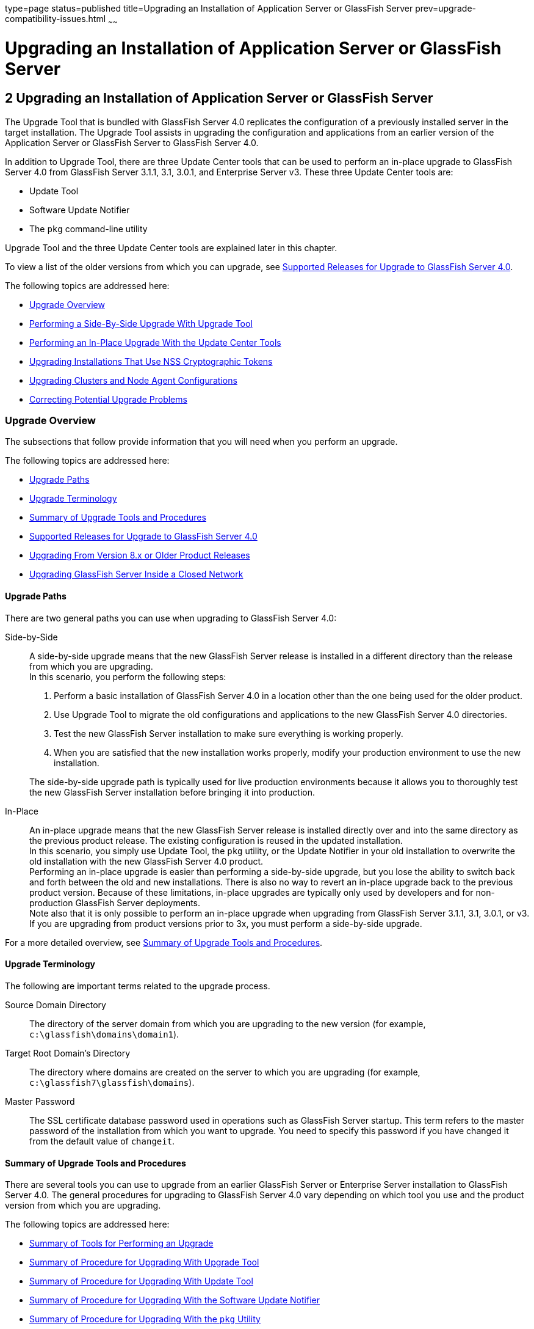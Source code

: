 type=page
status=published
title=Upgrading an Installation of Application Server or GlassFish Server
prev=upgrade-compatibility-issues.html
~~~~~~

Upgrading an Installation of Application Server or GlassFish Server
===================================================================

[[GSUPG00003]][[abmbq]]


[[upgrading-an-installation-of-application-server-or-glassfish-server]]
2 Upgrading an Installation of Application Server or GlassFish Server
---------------------------------------------------------------------

The Upgrade Tool that is bundled with GlassFish Server 4.0 replicates
the configuration of a previously installed server in the target
installation. The Upgrade Tool assists in upgrading the configuration
and applications from an earlier version of the Application Server or
GlassFish Server to GlassFish Server 4.0.

In addition to Upgrade Tool, there are three Update Center tools that
can be used to perform an in-place upgrade to GlassFish Server 4.0 from
GlassFish Server 3.1.1, 3.1, 3.0.1, and Enterprise Server v3. These
three Update Center tools are:

* Update Tool
* Software Update Notifier
* The `pkg` command-line utility

Upgrade Tool and the three Update Center tools are explained later in
this chapter.

To view a list of the older versions from which you can upgrade, see
link:#gjxkx[Supported Releases for Upgrade to GlassFish Server 4.0].

The following topics are addressed here:

* link:#gaejc[Upgrade Overview]
* link:#abmbr[Performing a Side-By-Side Upgrade With Upgrade Tool]
* link:#gkthu[Performing an In-Place Upgrade With the Update Center
Tools]
* link:#gktnh[Upgrading Installations That Use NSS Cryptographic Tokens]
* link:#gfybw[Upgrading Clusters and Node Agent Configurations]
* link:#gkrfh[Correcting Potential Upgrade Problems]

[[gaejc]][[GSUPG00039]][[upgrade-overview]]

Upgrade Overview
~~~~~~~~~~~~~~~~

The subsections that follow provide information that you will need when
you perform an upgrade.

The following topics are addressed here:

* link:#gkxum[Upgrade Paths]
* link:#gdkiw[Upgrade Terminology]
* link:#gktcb[Summary of Upgrade Tools and Procedures]
* link:#gjxkx[Supported Releases for Upgrade to GlassFish Server 4.0]
* link:#gkufi[Upgrading From Version 8.x or Older Product Releases]
* link:#gkxrp[Upgrading GlassFish Server Inside a Closed Network]

[[gkxum]][[GSUPG00059]][[upgrade-paths]]

Upgrade Paths
^^^^^^^^^^^^^

There are two general paths you can use when upgrading to GlassFish
Server 4.0:

Side-by-Side::
  A side-by-side upgrade means that the new GlassFish Server release is
  installed in a different directory than the release from which you are
  upgrading. +
  In this scenario, you perform the following steps:

  1.  Perform a basic installation of GlassFish Server 4.0 in a location
  other than the one being used for the older product.
  2.  Use Upgrade Tool to migrate the old configurations and
  applications to the new GlassFish Server 4.0 directories.
  3.  Test the new GlassFish Server installation to make sure everything
  is working properly.
  4.  When you are satisfied that the new installation works properly,
  modify your production environment to use the new installation.

+
The side-by-side upgrade path is typically used for live production
  environments because it allows you to thoroughly test the new
  GlassFish Server installation before bringing it into production.

In-Place::
  An in-place upgrade means that the new GlassFish Server release is
  installed directly over and into the same directory as the previous
  product release. The existing configuration is reused in the updated
  installation. +
In this scenario, you simply use Update Tool, the `pkg` utility, or
  the Update Notifier in your old installation to overwrite the old
  installation with the new GlassFish Server 4.0 product. +
  Performing an in-place upgrade is easier than performing a
  side-by-side upgrade, but you lose the ability to switch back and
  forth between the old and new installations. There is also no way to
  revert an in-place upgrade back to the previous product version.
  Because of these limitations, in-place upgrades are typically only
  used by developers and for non-production GlassFish Server
  deployments. +
  Note also that it is only possible to perform an in-place upgrade when
  upgrading from GlassFish Server 3.1.1, 3.1, 3.0.1, or v3. If you are
  upgrading from product versions prior to 3x, you must perform a
  side-by-side upgrade.

For a more detailed overview, see link:#gktcb[Summary of Upgrade Tools
and Procedures].

[[gdkiw]][[GSUPG00060]][[upgrade-terminology]]

Upgrade Terminology
^^^^^^^^^^^^^^^^^^^

The following are important terms related to the upgrade process.

Source Domain Directory::
  The directory of the server domain from which you are upgrading to the
  new version (for example, `c:\glassfish\domains\domain1`).
Target Root Domain's Directory::
  The directory where domains are created on the server to which you are
  upgrading (for example, `c:\glassfish7\glassfish\domains`).
Master Password::
  The SSL certificate database password used in operations such as
  GlassFish Server startup. This term refers to the master password of
  the installation from which you want to upgrade. You need to specify
  this password if you have changed it from the default value of
  `changeit`.

[[gktcb]][[GSUPG00061]][[summary-of-upgrade-tools-and-procedures]]

Summary of Upgrade Tools and Procedures
^^^^^^^^^^^^^^^^^^^^^^^^^^^^^^^^^^^^^^^

There are several tools you can use to upgrade from an earlier GlassFish
Server or Enterprise Server installation to GlassFish Server 4.0. The
general procedures for upgrading to GlassFish Server 4.0 vary depending
on which tool you use and the product version from which you are upgrading.

The following topics are addressed here:

* link:#gktdx[Summary of Tools for Performing an Upgrade]
* link:#gktdz[Summary of Procedure for Upgrading With Upgrade Tool]
* link:#gktcl[Summary of Procedure for Upgrading With Update Tool]
* link:#gkuef[Summary of Procedure for Upgrading With the Software Update Notifier]
* link:#gktnb[Summary of Procedure for Upgrading With the `pkg` Utility]

[[gktdx]][[GSUPG00045]][[summary-of-tools-for-performing-an-upgrade]]

Summary of Tools for Performing an Upgrade
++++++++++++++++++++++++++++++++++++++++++

There are several tools you can use to perform an upgrade to GlassFish
Server 4.0 are described below.

* link:#gktcz[Upgrade Tool]
* link:#gktha[Update Tool and the `pkg` Utility]
* link:#gkuff[Software Update Notifier]

[[gktcz]][[GSUPG00004]][[upgrade-tool]]

Upgrade Tool

The GlassFish Server Upgrade Tool is tended solely for performing
side-by-side upgrades from any compatible older product version to
GlassFish Server 4.0.

Upgrade Tool provides a number of features that aid in the migration of
older configurations and applications to a new GlassFish Server 4.0
installation. These features are described in more detail in
link:#gdkix[Upgrade Tool Functionality].

In GlassFish Server 4.0 Upgrade Tool is installed in the
as-install``/bin`` directory.

[NOTE]
====
Upgrade Tool is the only tool you can use when upgrading to GlassFish
Server 4.0 from product versions prior to GlassFish Server 3.0.1 or
Enterprise Server v3.
====

See link:#gktdz[Summary of Procedure for Upgrading With Upgrade Tool]
for an overview of the general procedure for performing an upgrade with
Upgrade Tool.

[[gktha]][[GSUPG00005]][[update-tool-and-the-pkg-utility]]

Update Tool and the `pkg` Utility

The GlassFish Server Update Tool is a graphical utility that is
typically used for the day-to-day maintenance of GlassFish Server
components and additional features. For example, Update Tool can be used
to update GlassFish Server components or install additional features
such as OSGi Admin Console.

The command-line counterpart to Update Tool is the `pkg` utility. While
the `pkg` utility does not provide exactly the same set of features as
Update Tool, for the purposes of upgrading to GlassFish Server 4.0, the
`pkg` utility and Update Tool feature sets are almost identical.

In addition to day-to-day maintenance tasks, Update Tool and the `pkg`
utility can be used to perform an in-place upgrade of an entire
GlassFish Server 3.0.1 or Enterprise Server v3 installation to the
GlassFish Server 4.0 or later release.

In GlassFish Server 4.0 Update Tool is installed in the
as-install-parent``/bin`` directory.

[NOTE]
====
It is not possible to use Update Tool to upgrade from GlassFish Server
or Enterprise Server versions prior to 3x. For these older versions, you
must use the Upgrade Tool, described in link:#gktcz[Upgrade Tool].
====

See link:#gktcl[Summary of Procedure for Upgrading With Update Tool] for
an overview of the general procedure for performing an upgrade with
Update Tool. For more information about Update Tool in general, see
"link:../administration-guide/toc.html#GSADG00701[Update Tool]"
in GlassFish Server Open Source Edition Administration Guide.

[[gkuff]][[GSUPG00006]][[software-update-notifier]]

Software Update Notifier

The GlassFish Server Software Update Notifier is similar to Update Tool
and the `pkg` utility in that it enables you to perform an in-place
upgrade from GlassFish Server 3.1.1, 3.1, 3.0.1, or Enterprise Server
v3. As with Update Tool and the `pkg` utility, you cannot use the
Software Update tool to upgrade from product releases prior 3.0.1 and
v3.

The Software Update Notifier is distributed as a configuration option
during GlassFish Server 4.0, 3.0.1, and Enterprise Server v3
installation. If installed and enabled, the Software Update Notifier
monitors your installation and pops up a notification balloon when
updates or upgrades are available for your product.

See link:#gkuef[Summary of Procedure for Upgrading With the Software
Update Notifier] for an overview of the general procedure for performing
an upgrade with the Software Update Notifier. For more information about
the Update Notifier, refer to the Update Tool online help.

[[gktdz]][[GSUPG00046]][[summary-of-procedure-for-upgrading-with-upgrade-tool]]

Summary of Procedure for Upgrading With Upgrade Tool
++++++++++++++++++++++++++++++++++++++++++++++++++++

The general procedure for using Upgrade Tool to perform an upgrade to
GlassFish Server 4.0 from any compatible older version of GlassFish
Server or Enterprise Server comprises the following steps:

1. Download GlassFish Server 4.0 and perform a Standard Installation,
as described in "link:../installation-guide/toc.html#GSING00007[
To Install GlassFish Server Using the Self-Extracting File]"
in GlassFish Server Open Source Edition Installation Guide.
2. Copy any custom or third-party libraries from the older installation
to their corresponding locations in the new GlassFish Server 4.0
installation directories. Note that you should only copy custom or
third-party libraries here. Do not copy an libraries from the actual
domain that will be upgraded.
3. Run the `asupgrade` command from the new GlassFish Server 4.0
as-install``/bin`` directory.
4. Start the new GlassFish Server 4.0 DAS with the
`asadmin start-domain` subcommand.

This procedure is described in more detail in link:#abmbr[Performing a
Side-By-Side Upgrade With Upgrade Tool].

[[gktcl]][[GSUPG00047]][[summary-of-procedure-for-upgrading-with-update-tool]]

Summary of Procedure for Upgrading With Update Tool
+++++++++++++++++++++++++++++++++++++++++++++++++++

The general procedure for using Update Tool to perform an upgrade to
GlassFish Server 4.0 from GlassFish Server 3.0.1 or Enterprise Server v3
comprises the following steps:

1. Manually stop all server instances and the domain.
2. Launch Update Tool by using the as-install-parent`/bin/updatetool`
command in the older product directory.
3. In Update Tool, select and install the latest GlassFish Server
product release. This updates your server to the 4.0 release.
4. Upgrade the domain by running the `asadmin start-domain --upgrade`
subcommand. This performs the upgrade and then shuts down the DAS.
5. Restart the DAS normally with the with the `asadmin start-domain`
subcommand.

This procedure is described in more detail in link:#gktjf[To Upgrade
Using the Update Tool GUI].

[[gkuef]][[GSUPG00048]][[summary-of-procedure-for-upgrading-with-the-software-update-notifier]]

Summary of Procedure for Upgrading With the Software Update Notifier
++++++++++++++++++++++++++++++++++++++++++++++++++++++++++++++++++++

The general procedure for using the Software Update Notifier to perform
an upgrade to GlassFish Server 4.0 from GlassFish Server3.0.1 or
Enterprise Server v3 comprises the following steps:

1. Wait for the Software Update Notifier to pop up a notification
balloon informing you that updates are available.
2. Click the balloon prompt to launch the Software Update GUI.
3. Manually stop all server instances and the domain.
4. Use the Software Update GUI to perform the upgrade. This updates
your server to the 4.0 release.
5. Upgrade the domain by running the `asadmin start-domain --upgrade`
subcommand. This performs the upgrade and then shuts down the DAS.
6. Restart the upgraded DAS normally with the with the
`asadmin start-domain` subcommand.

This procedure is described in more detail in link:#gkuhu[To Upgrade
Using the Software Update Notifier].

[[gktnb]][[GSUPG00049]][[summary-of-procedure-for-upgrading-with-the-pkg-utility]]

Summary of Procedure for Upgrading With the `pkg` Utility
+++++++++++++++++++++++++++++++++++++++++++++++++++++++++

The general procedure for using the `pkg` utility to perform an upgrade
to GlassFish Server 4.0 from GlassFish Server3.0.1 or Enterprise Server
v3 comprises the following steps:

1. Manually stop all server instances and the domain.
2. Run the as-install-parent`/bin/pkg` command with the desired options
in the older product directory. This updates your server to the 4.0
release.
3. Upgrade the domain by running the `asadmin start-domain --upgrade`
subcommand. This performs the upgrade and then shuts down the DAS.
4. Restart the upgraded DAS normally with the with the
`asadmin start-domain` subcommand.

This procedure is described in more detail in link:#gktks[To Upgrade
From the Command Line Using the `pkg` Utility].

[[gjxkx]][[GSUPG00062]][[supported-releases-for-upgrade-to-glassfish-server-4.0]]

Supported Releases for Upgrade to GlassFish Server 4.0
^^^^^^^^^^^^^^^^^^^^^^^^^^^^^^^^^^^^^^^^^^^^^^^^^^^^^^

Upgrades to GlassFish Server 4.0 are supported from the following
earlier GlassFish Server product releases:

* Sun GlassFish Enterprise Server v2.1.1
* Sun GlassFish Enterprise Server v3
* GlassFish Server Open Source Edition 3.0.1
* GlassFish Server Open Source Edition 3.1
* GlassFish Server Open Source Edition 3.1.1

[[gkufi]][[GSUPG00063]][[upgrading-from-version-8.x-or-older-product-releases]]

Upgrading From Version 8.x or Older Product Releases
^^^^^^^^^^^^^^^^^^^^^^^^^^^^^^^^^^^^^^^^^^^^^^^^^^^^

It is not possible to upgrade to GlassFish Server 4.0 directly from Sun
GlassFish Enterprise Server 8.x or older product releases.

To upgrade from a product release that is older than any of those listed
in link:#gjxkx[Supported Releases for Upgrade to GlassFish Server 4.0],
you must first upgrade your older product release to one of the releases
that are supported for upgrade to GlassFish Server 4.0.

For example, to upgrade from any Enterprise Server 8.x release, you
first need to upgrade that older release to Enterprise Server 2.1.1.
That is, your upgrade path would be as follows:

Enterprise Server 8.x⇒Enterprise Server 2.1.1⇒GlassFish Server 4.0

Sun GlassFish Enterprise Server 2.1.1 is available for download from the
http://glassfish.java.net/public/downloadsindex.html[GlassFish Community
Downloads] (`http://glassfish.java.net/public/downloadsindex.html`)
page. Instructions for upgrading to Enterprise Server 2.1.1 are provided
in http://download.oracle.com/docs/cd/E19879-01/821-0180/index.html[Sun
GlassFish Enterprise Server 2.1.1 Upgrade Guide]
(`http://docs.oracle.com/cd/E19879-01/821-0180/index.html`).

After upgrading your older Enterprise Server installation to Enterprise
Server 2.1.1, you can proceed normally with the instructions in this
guide to complete the upgrade to GlassFish Server 4.0.

[[gkxrp]][[GSUPG00065]][[upgrading-glassfish-server-inside-a-closed-network]]

Upgrading GlassFish Server Inside a Closed Network
^^^^^^^^^^^^^^^^^^^^^^^^^^^^^^^^^^^^^^^^^^^^^^^^^^

For instructions on upgrading a GlassFish Server installation in an
environment where Internet access is not available, see
"link:../administration-guide/toc.html#GSADG00575[
Extending and Updating GlassFish Server Inside a Closed Network]"
in GlassFish Server Open Source Edition Administration Guide.

[[abmbr]][[GSUPG00040]][[performing-a-side-by-side-upgrade-with-upgrade-tool]]

Performing a Side-By-Side Upgrade With Upgrade Tool
~~~~~~~~~~~~~~~~~~~~~~~~~~~~~~~~~~~~~~~~~~~~~~~~~~~

This section explains how to use Upgrade Tool to perform a side-by-side
upgrade to GlassFish Server 4.0 from any compatible older product release.

The following topics are addressed here:

* link:#gktgx[Upgrade Tool Summary]
* link:#gdkix[Upgrade Tool Functionality]
* link:#gktjn[To Upgrade From the Command Line Using Upgrade Tool]
* link:#gaejn[To Upgrade Using the Upgrade Tool Wizard]

[[gktgx]][[GSUPG00066]][[upgrade-tool-summary]]

Upgrade Tool Summary
^^^^^^^^^^^^^^^^^^^^

The Upgrade Tool upgrades your domain configurations and deployed
applications. When you use the Upgrade Tool, the source server and the
target server are normally installed on the same machine, but under
different install locations. Both server file systems must be accessible
from the system on which you perform the upgrade.

To perform the upgrade, the user who runs the upgrade needs to have read
permissions for the source and target directories and write permission
for the target directory.

You can perform an upgrade using Upgrade Tool in the following ways:

* link:#gktjn[To Upgrade From the Command Line Using Upgrade Tool]
* link:#gaejn[To Upgrade Using the Upgrade Tool Wizard]

[[gdkix]][[GSUPG00067]][[upgrade-tool-functionality]]

Upgrade Tool Functionality
^^^^^^^^^^^^^^^^^^^^^^^^^^

The Upgrade Tool migrates the configurations and deployed applications
from an earlier version of Sun Java System Application Server or Sun
GlassFishEnterprise Server to the current version. Database migrations
or conversions are not part of this upgrade process.

Briefly, the Upgrade Tool performs the following steps:

* Copies the older source domain directory to the new target `domains` directory.
* Calls the `asadmin start-domain --upgrade` command to migrate the
source configurations to the new target GlassFish Server installation.
* Sends all `asadmin` command output to the screen and to the
`upgrade.log` file, and sends all server output to the `server.log` file.

Additional Upgrade Tool functions are explained in the following sections:

* link:#gebrv[Migration of Deployed Applications]
* link:#gebqm[Upgrade of Clusters]
* link:#gebvn[Upgrade Verification]

[[gebrv]][[GSUPG00050]][[migration-of-deployed-applications]]

Migration of Deployed Applications
++++++++++++++++++++++++++++++++++

Application archives (EAR files) and component archives (JAR, WAR, and
RAR files) that are deployed in the source server do not require any
modification to run on GlassFish Server Open Source Edition 4.0.
Components that may have incompatibilities are deployed on GlassFish
Server 4.0 with the `compatibility` property set to `v2` and will run
without change on GlassFish Server 4.0. You may, however, want to
consider modifying the applications to conform to Java EE 6 requirements.

The Java EE 6 platform specification imposes stricter requirements than
Java EE 5 did on which JAR files can be visible to various modules
within an EAR file. In particular, application clients must not have
access to EJB JAR files or other JAR files in the EAR file unless they
use a `Class-Path` header in the manifest file, or unless references use
the standard Java SE mechanisms (extensions, for example), or use the
Java EE `library-directory` mechanism. Setting the `library-directory`
property to `v2` removes these Java EE 6 restrictions.

Applications and components that are deployed in the source server are
deployed on the target server during the upgrade. Applications that do
not deploy successfully on the target server must be deployed manually
on the target server by the user.

If a domain contains information about a deployed application and the
installed application components do not agree with the configuration
information, the configuration is migrated unchanged, without any
attempt to reconfigure the incorrect configurations.

[[gebqm]][[GSUPG00051]][[upgrade-of-clusters]]

Upgrade of Clusters
+++++++++++++++++++

When upgrading from a clustered configuration, the older cluster
information is retained in a new `domain.xml` file in the GlassFish
Server 4.0 installation directories. However, it is still necessary to
manually re-create the server instances that are contained in the
clusters. This procedure is explained in link:#gfybw[Upgrading Clusters
and Node Agent Configurations].

[[gebvn]][[GSUPG00052]][[upgrade-verification]]

Upgrade Verification
++++++++++++++++++++

An upgrade log records the upgrade activity. The upgrade log file is
named `upgrade.log` and is created in the working directory from which
the Upgrade Tool is run. Additional information is recorded in the
server log of the upgraded domain.

You can also use the `asadmin version` subcommand after starting the
upgraded domain to verify the new GlassFish Server product version; for example:

[source]
----
asadmin> version
Version = Oracle GlassFish Server 3.1 (build 42)
Command version executed successfully.
----

[[gktjn]][[GSUPG00010]][[to-upgrade-from-the-command-line-using-upgrade-tool]]

To Upgrade From the Command Line Using Upgrade Tool
^^^^^^^^^^^^^^^^^^^^^^^^^^^^^^^^^^^^^^^^^^^^^^^^^^^

This procedure explains how to use the Upgrade Tool command line to
upgrade to GlassFish Server 4.0 from any supported older product
release. See link:#gjxkx[Supported Releases for Upgrade to GlassFish
Server 4.0] for a list of supported releases.

[[sthref29]]

Before You Begin

Ensure that the domains on the source server from which you are
upgrading are stopped before proceeding.

1. Download and install GlassFish Server 4.0 using the Typical
Installation path. +
See "link:../installation-guide/toc.html#GSING00025[
Installing GlassFish Server From a Self-Extracting Bundle]"
in GlassFish Server Open Source Edition Installation Guide for instructions.

2. Copy any custom or third-party libraries that may be located in the
source as-install`/lib` directory to the target as-install`/lib`
directory. +
Custom and third-party libraries should normally be located in the
domain-dir``/lib`` directory. This step is only necessary for custom or
third-party libraries that may be located in the nonstandard
as-install``/lib`` directory.

3. Start Upgrade Tool from a command shell for your operating environment.
+
[NOTE]
====
Use the Upgrade Tool that is located in the target GlassFish Server 4.0
installation, not the older source installation.
====
+
* On UNIX systems
+
[source]
----
as-install/bin/asupgrade -c
----
* On Windows systems
+
[source]
----
as-install\bin\asupgrade.bat -c
----
The `-c` option starts Upgrade Tool in console mode. If `-c` is omitted,
Upgrade Tool starts in GUI mode, which is described in link:#gaejn[To
Upgrade Using the Upgrade Tool Wizard].
+
If you start Upgrade Tool with only the `-c` option, the tool enters
interactive CLI mode in which you are asked to supply the needed
options. If you prefer to enter all options directly from the command
line, you can use the following syntax:
+
[source]
----
asupgrade
[-c|--console]
[-V|--version]
[-h|--help]
[-s|--source source-domain-directory]
[-t|--target target-domain-directory]
[-f|--passwordfile password-file]
----

+
Explanations of these options are provided at the end of this procedure.

4. Follow the prompts to perform the upgrade. +
If a name used for an older domain that you are upgrading already exists
in the new target domains directory, Upgrade Tool will ask if you want
to rename the new directory so the old directory can be copied to the
new installation.
* If you type `y` in response, the directory is renamed
domain-name`.original`. If that name already exists, the directory will
be renamed domain-name`.orginal.0`. For example, if the old domain
directory is named `domain1`, it will be renamed `domain1.original`, or
if that name already exists, `domain1.original.0`.
* If you type `n`, you are prompted to specify a different directory
name or quit.
+
The domain is upgraded and the results are output to the console.

5. Review the console output to verify that the upgrade proceeded correctly. +
This output is also written to the `output.log` file for later review. +
If there are any `SEVERE` or `WARNING` messages in the `server.log`
file, the upgrade output will say
`"Possible error encountered during upgrade. See server log after upgrade process completes."`

6. Start the upgraded GlassFish Server 4.0 domain.
+
[source]
----
asadmin start-domain domain-name
----
Log in to the Administration Console with the user name and password you
used in the older server.
+
[NOTE]
====
GlassFish Server 4.0 does not support NSS authentication. If you are
upgrading from a Enterprise Profile configuration that uses NSS
authentication, follow the procedure in link:#gktnh[Upgrading
Installations That Use NSS Cryptographic Tokens].
====

7. If you are upgrading a clustered configuration or a configuration in
which node agents were used, proceed with the instructions in
link:#gfybw[Upgrading Clusters and Node Agent Configurations].

[[GSUPG00007]][[gktiu]]
Example 2-1 Using the `asupgrade` Command Line

The following example shows how to use the `asupgrade` command-line
utility in non-interactive mode to upgrade an existing Sun GlassFish
Enterprise Server v2.1 installation to GlassFish Server 4.0. The
following command should be entered on a single line.

[source]
----
asupgrade -c -s /home/glassfish/domains/domain1 -f /root/mypassword
-t /home/glassfish7/glassfish/domains
----

[[sthref30]]

asupgrade Command-Line Options

Listed below are the `asupgrade` command-line options, including the
short form, the long form, and a description of each option.

[width="100%",cols="<26%,<26%,<48%",options="header",]
|===
|Short Form |Long Form |Description

|`-c`
|`--console`
|Launches the upgrade command line utility.

|`-V`
|`--version`
|The version of the GlassFish Server.

|`-h`
|`--help`
|Displays the arguments for launching the upgrade utility.

|`-s` source-domain-directory
|`--source` source-domain-directory
|The domain-dir directory in the source (older) server installation.

|`-t` target-domains-directory
|`--target` target-domains-directory
|The desired domain-root-dir directory in the GlassFish Server 4.0 target
installation; default is as-install``/domains``

|`-f` password-file
|`--passwordfile` password-file
|The file containing the administration password and the master password.
|===

[[sthref31]]

Next Steps

* Browse to the URL `http://localhost:8080` to view the
domain-dir``/docroot/index.html`` file. This file is brought over during
the upgrade. You may want to copy the default GlassFish Server 4.0 file
from the `domain1.original/docroot` directory and customize it for your
GlassFish Server 4.0 installation.
* To register your installation of GlassFish Server from the
Administration Console, select the Registration item from the Common
Tasks page. For step-by-step instructions on the registration process,
click the Help button on the Administration Console.

[[gaejn]][[GSUPG00011]][[to-upgrade-using-the-upgrade-tool-wizard]]

To Upgrade Using the Upgrade Tool Wizard
^^^^^^^^^^^^^^^^^^^^^^^^^^^^^^^^^^^^^^^^

This procedure explains how to use the graphical Upgrade Tool Wizard to
upgrade to GlassFish Server 4.0 from any supported older product
release. See link:#gjxkx[Supported Releases for Upgrade to GlassFish
Server 4.0] for a list of supported releases.

[[sthref32]]

Before You Begin

Ensure that the source domains from which you are upgrading are stopped
before proceeding.

1. Download and install GlassFish Server 4.0 using the Typical Installation path. +
See "link:../installation-guide/toc.html#GSING00025[
Installing GlassFish Server From a Self-Extracting Bundle]"
in GlassFish Server Open Source Edition Installation Guide for instructions.

2. Copy any custom or third-party libraries that may be located in the
source as-install``/lib`` directory to the target as-install``/lib`` directory. +
Custom and third-party libraries should normally be located in the
domain-dir``/lib`` directory. This step is only necessary for custom or
third-party libraries that may be located in the nonstandard
as-install``/lib`` directory.

3. Start the Upgrade Tool wizard from a command shell for your
operating environment.
+
[NOTE]
====
Use the Upgrade Tool that is located in the target GlassFish Server 4.0
installation, not the older source installation.
====
+
* On UNIX systems
+
[source]
----
as-install/bin/asupgrade
----
* On Windows systems
+
[source]
----
as-install\bin\asupgrade.bat
----

+
[TIP]
====
You may find it faster to run the `asupgrade` command with the `s`
source-domain-directory option, which will prefill the Source Domain
Directory field in the next step.
====

4. In the Source Domain Directory field, type the domain directory of
the existing installation from which to import the configuration, or
click Browse. +
For example, you might type `c:\glassfish\domains\domain1`.

5. In the Target Domains Root Directory field, type the location of the
GlassFish Server 4.0 installation to which to transfer the
configuration, or click Browse. +
The default is the full path name of the `domains` directory of your
GlassFish Server 4.0 installation (for example,
`c:\glassfish7\glassfish\domains`).

6. Provide the master password of the source application server. +
The domain will be upgraded using these credentials. If you do not
specify a password here, the default master password is used.
+
[NOTE]
====
GlassFish Server 4.0 does not support NSS authentication. If you are
upgrading from a Enterprise Profile configuration that uses NSS
authentication, follow the procedure in link:#gktnh[Upgrading
Installations That Use NSS Cryptographic Tokens].
====

7. Click Next. +
If a name used for an older domain that you are upgrading already exists
in the new target domains directory, Upgrade Tool will ask if you want
to rename the new directory so the old directory can be copied to the
new installation.
* If you click OK in response, the directory is renamed
domain-name``.original``. If that name already exists, the directory will
be renamed domain-name``.orginal.0``. For example, if the old domain
directory is named `domain1`, it will be renamed `domain1.original`, or
if that name already exists, `domain1.original.0`.
* If you click No, you brought back to the main screen.

+
The domain is upgraded and the Upgrade Results page displays the status
of the upgrade operation.

8. Review the output in the Upgrade Results page to verify that the
upgrade proceeded correctly. +
If there are any `SEVERE` or `WARNING` messages in the `server.log`
file, the upgrade output will say
`"Possible error encountered during upgrade. See server log after upgrade process completes."`

9. Click Finish to exit the Upgrade Tool when the upgrade process is
complete.

10. Start the upgraded GlassFish Server 4.0 domain.
+
[source]
----
asadmin start-domain domain-name
----

11. If you are upgrading a clustered configuration or a configuration in
which node agents were used, proceed with the instructions in
link:#gfybw[Upgrading Clusters and Node Agent Configurations].

[[sthref33]]

Next Steps

* Browse to the URL `http://localhost:8080` to view the
domain-dir`/docroot/index.html` file. This file is brought over during
the upgrade. You may want to copy the default GlassFish Server 4.0 file
from the `domain1.original/docroot` directory and customize it for your
GlassFish Server 4.0 installation.
* To register your installation of GlassFish Server from the
Administration Console, select the Registration item from the Common
Tasks page. For step-by-step instructions on the registration process,
click the Help button on the Administration Console.

[[gkthu]][[GSUPG00041]][[performing-an-in-place-upgrade-with-the-update-center-tools]]

Performing an In-Place Upgrade With the Update Center Tools
~~~~~~~~~~~~~~~~~~~~~~~~~~~~~~~~~~~~~~~~~~~~~~~~~~~~~~~~~~~

This section explains how to use the three Update Center tools to
perform an in-place upgrade to GlassFish Server 4.0 from GlassFish
Server 3.0.1 or Enterprise Server v3. Specifically, the three tools
explained in this section are:

* Update Tool
* Software Update Notifier
* The `pkg` command-line utility

[NOTE]
====
GlassFish Server 3.0.1 and Enterprise Server v3 are the only product
releases that can be upgraded to the 4.0 release with the Update Center
tools. If you are upgrading from any other product release, you must use
Upgrade Tool, as described in link:#abmbr[Performing a Side-By-Side
Upgrade With Upgrade Tool].
====

The following topics are addressed here:

* link:#gkthx[Update Center Tool Procedures]
* link:#gktjf[To Upgrade Using the Update Tool GUI]
* link:#gkuhu[To Upgrade Using the Software Update Notifier]
* link:#gktks[To Upgrade From the Command Line Using the `pkg` Utility]

[[gkthx]][[GSUPG00068]][[update-center-tool-procedures]]

Update Center Tool Procedures
^^^^^^^^^^^^^^^^^^^^^^^^^^^^^

Unlike when using Upgrade Tool, when you use the Update Tool, the
Software Update Notifier, or the `pkg` utility to perform a GlassFish
Server 4.0 upgrade, the older source server directories are overwritten
with the new target server directories, and the existing configuration
and deployed applications are reused in the updated installation.

To perform the upgrade, the user who runs the upgrade needs to have read
and writer permissions for the server installation directories.

You can perform an upgrade using the Update Center tools in the
following ways:

* link:#gktjf[To Upgrade Using the Update Tool GUI]
* link:#gkuhu[To Upgrade Using the Software Update Notifier]
* link:#gktks[To Upgrade From the Command Line Using the `pkg` Utility]

[[gktjf]][[GSUPG00012]][[to-upgrade-using-the-update-tool-gui]]

To Upgrade Using the Update Tool GUI
^^^^^^^^^^^^^^^^^^^^^^^^^^^^^^^^^^^^

This procedure explains how to use the graphical Update Tool to perform
an in-place upgrade to GlassFish Server 4.0 from GlassFish Server 3.0.1
or Enterprise Server v3. Note that it is not possible to use this
procedure with any other product releases.

1. Ensure that all domains on the source server from which you are
upgrading are stopped before proceeding.

2. In a command shell for your operating environment, navigate to the
as-install-parent``/bin`` directory.

3. Use the `updatetool` command to start the Update Tool GUI. +
The Update Tool main window is displayed.

4. Click on Available Updates.

5. Select all items in the Available Updates list, and then click the
Install button in the toolbar at the top of the Update Tool main window. +
When the upgrade is complete, exit Update Tool.

6. Upgrade the domain by starting the DAS with the `--upgrade` option.
+
[source]
----
as-install/bin/asadmin start-domain --upgrade domain-name
----
This upgrades the domain and then shuts down the DAS.

7. Start the DAS normally.
+
[source]
----
as-install/bin/asadmin start-domain domain-name
----

[[sthref34]]

Next Steps

* Browse to the URL `http://localhost:8080` to view the
domain-dir``/docroot/index.html`` file. This file is brought over during
the upgrade. You may want to copy the default GlassFish Server 4.0 file
from the `domain1.original/docroot` directory and customize it for your
GlassFish Server 4.0 installation.
* To register your installation of GlassFish Server from the
Administration Console, select the Registration item from the Common
Tasks page. For step-by-step instructions on the registration process,
click the Help button on the Administration Console.

[[gkuhu]][[GSUPG00013]][[to-upgrade-using-the-software-update-notifier]]

To Upgrade Using the Software Update Notifier
^^^^^^^^^^^^^^^^^^^^^^^^^^^^^^^^^^^^^^^^^^^^^

This procedure explains how to use the Software Update Notifier to
perform an in-place upgrade to GlassFish Server 4.0 from GlassFish
Server 3.0.1 or Enterprise Server v3. Note that it is not possible to
use this procedure with any other product releases.

[[sthref35]]

Before You Begin

The Software Update Notifier must be installed and enabled on the
GlassFish Server or Enterprise Server release from which you are
upgrading. Software Update Notifier installation is typically performed
during the initial GlassFish Server or Enterprise Server installation.
The Software Update Notifier can also be installed later using Update
Tool. For more information about the Update Notifier, refer to the
Update Tool online help.

1. Wait for the Software Update Notifier to pop up a notification
balloon informing you that updates are available.

2. Click the balloon prompt to open the Software Update GUI.

3. Manually stop all domains and server instances.

4. Using the Software Update GUI, select the items you want to upgrade
and start the installation. +
Ensure that GlassFish Server 4.0 is one of the items you select for
upgrade. This upgrades the server and selected components to the latest
available versions.

5. Upgrade the domain by starting the DAS with the `--upgrade` option.
+
[source]
----
as-install/bin/asadmin start-domain --upgrade domain-name
----
This upgrades the domain and then shuts down the DAS.

6. Start the DAS normally.
+
[source]
----
as-install/bin/asadmin start-domain domain-name
----

[[sthref36]]

Next Steps

* Browse to the URL `http://localhost:8080` to view the
domain-dir`/docroot/index.html` file. This file is brought over during
the upgrade. You may want to copy the default GlassFish Server 4.0 file
from the `domain1.original/docroot` directory and customize it for your
GlassFish Server 4.0 installation.
* To register your installation of GlassFish Server from the
Administration Console, select the Registration item from the Common
Tasks page. For step-by-step instructions on the registration process,
click the Help button on the Administration Console.

[[gktks]][[GSUPG00014]][[to-upgrade-from-the-command-line-using-the-pkg-utility]]

To Upgrade From the Command Line Using the `pkg` Utility
^^^^^^^^^^^^^^^^^^^^^^^^^^^^^^^^^^^^^^^^^^^^^^^^^^^^^^^^

This procedure explains how to use the `pkg` utility to perform an
in-place upgrade to GlassFish Server 4.0 from GlassFish Server 3.0.1 or
Enterprise Server v3. Note that it is not possible to use this procedure
with any other product releases.

1. Ensure that all domains on the source server from which you are
upgrading are stopped before proceeding.

2. In a command shell for your operating environment, navigate to the
as-install-parent``/bin`` directory.

3. Use the `pkg image-update` command to update your entire GlassFish
Server 3.0.1 or Enterprise Server v3 installation to GlassFish Server 4.0.
+
[source]
----
./pkg image-update
----
This upgrades the server components to the latest available versions.

4. Upgrade the domain by starting the DAS with the `--upgrade` option.
+
[source]
----
as-install/bin/asadmin start-domain --upgrade domain-name
----
This upgrades the domain and then shuts down the DAS.

5. Start the DAS normally.
+
[source]
----
as-install/bin/asadmin start-domain domain-name
----

[[sthref37]]

Next Steps

* Browse to the URL `http://localhost:8080` to view the
domain-dir`/docroot/index.html` file. This file is brought over during
the upgrade. You may want to copy the default GlassFish Server 4.0 file
from the `domain1.original/docroot` directory and customize it for your
GlassFish Server 4.0 installation.
* To register your installation of GlassFish Server from the
Administration Console, select the Registration item from the Common
Tasks page. For step-by-step instructions on the registration process,
click the Help button on the Administration Console.

[[gktnh]][[GSUPG00042]][[upgrading-installations-that-use-nss-cryptographic-tokens]]

Upgrading Installations That Use NSS Cryptographic Tokens
~~~~~~~~~~~~~~~~~~~~~~~~~~~~~~~~~~~~~~~~~~~~~~~~~~~~~~~~~

GlassFish Server v2.x EE (Enterprise Edition) uses Network Security
Services (NSS) for cryptographic software tokens. GlassFish Server 4.0
does not support NSS, so when performing an upgrade from v2.x EE to 4.0
additional manual configuration steps must be performed.

The following topics are addressed here:

* link:#gktnq[To Prepare for the Upgrade]
* link:#gktlz[To Perform Post-Upgrade Configuration]
* link:#gktlp[To Upgrade PKCS#11 Hardware Tokens]

[[gktnq]][[GSUPG00015]][[to-prepare-for-the-upgrade]]

To Prepare for the Upgrade
^^^^^^^^^^^^^^^^^^^^^^^^^^

This procedure explains how to prepare for modifying an NSS-based
GlassFish Server 2.x installation when upgrading to GlassFish Server 4.0.

1. Download and install GlassFish Server 4.0 using the Typical Installation path. +
Ensure that you install the new GlassFish Server 4.0 product in a
directory that is different than the one used for the older installation
from which you are upgrading. +
See "link:../installation-guide/toc.html#GSING00025[
Installing GlassFish Server From a Self-Extracting Bundle]"
in GlassFish Server Open Source Edition Installation Guide for instructions.

2. Rename the new GlassFish Server 4.0 domain-dir (the default is
as-install``/domains/domain1``) to a name of your choice. +
In this procedure, `31domain` is used for the renamed GlassFish Server 4.0 domain.

3. Copy the older source domain to be upgraded to the new GlassFish
Server 4.0 as-install``/domains`` directory. +
In this procedure, `domain1` is used for the older source domain that is
copied to the new GlassFish Server 4.0 installation.
+
[NOTE]
====
The remaining steps in this procedure are performed on the copy of your
source domain that you created in this step, rather than on your
original source domain. It is strongly recommended that you perform the
GlassFish Server 4.0 upgrade on a copy of your old domain rather than on
the original.
====

4. Copy the `server.policy`, `keystore.jks`, and `cacerts.jks` files
from the renamed `./31domain/config` directory to the `./domain1/config`
directory to be upgraded. +
For example:
+
[source]
----
cp as-install/domains/31domain/config/server.policy as-install/domains/domain1/config
cp as-install/domains/31domain/config/keystore.jks as-install/domains/domain1/config
cp as-install/domains/31domain/config/cacerts.jks as-install/domains/domain1/config
----
This will overwrite the master password for `./domain1` with the
password used in the `./31domain`.

5. Modify the `domain.xml` file for `./domain1`.
[arabic]
.. Add the following `jvm-options` under `server-config` and
`default-config`:
+
[source]
----
-Djavax.net.ssl.keyStore=${com.sun.aas.instanceRoot}/config/keystore.jks
-Djavax.net.ssl.trustStore=${com.sun.aas.instanceRoot}/config/cacerts.jks
----
.. Remove the following `jvm-option` under `server-config` and
`default-config`:
+
[source]
----
-Dcom.sun.appserv.nss.db=${com.sun.aas.instanceRoot}/config
----

6. Upgrade `./domain1` by starting the DAS in the new GlassFish Server 4.0
installation with the `--upgrade` option.
+
[source]
----
as-install/bin/asadmin start-domain --upgrade domain1
----
This upgrades the domain and then shuts down the DAS.
7. Start the upgraded DAS normally.
+
[source]
----
as-install/bin/asadmin start-domain domain1
----

[[gktlz]][[GSUPG00016]][[to-perform-post-upgrade-configuration]]

To Perform Post-Upgrade Configuration
^^^^^^^^^^^^^^^^^^^^^^^^^^^^^^^^^^^^^

These instructions explain the post-upgrade configuration steps that
must be performed when upgrading from an NSS-based installation to
GlassFish Server 4.0.

[[sthref38]]

Before You Begin

Before proceeding with this procedure, complete the procedure explained
in link:#gktnq[To Prepare for the Upgrade].

1. Start the GlassFish Server 4.0 domain, if it is not already running,
and open the GlassFish Server Admin Console in a browser window. +
The default URL is `https://localhost:4848` +
As part of the link:#gktnq[To Prepare for the Upgrade] procedure, the
default keystore with a default self-signed key-certificate pair with an
alias named `s1as` and a keystore password `changeit` was copied into
the v2.x domain before the upgrade.

2. If your default server alias in the NSS v2.x domain is not `s1as`,
you can delete this entry using the following command:
+
[source]
----
keytool -delete -keystore keystore.jks -storepass changeit -alias s1as
keytool -delete -keystore cacerts.jks -storepass changeit -alias s1as
----

3. If the master password for the v2.x domain is not the default
password `changeit`, you need to change the new keystore password to
match the v2.x master password.
+
[source]
----
keytool -storepasswd -new v2-master-password \
-keystore keystore.jks -storepass changeit
keytool -storepasswd -new v2-master-password \
-keystore cacerts.jks -storepass changeit
----

4. Take note of all the `KeyEntries` that exist in your NSS database.
+
These entries must be migrated to the `keystore.jks` in the GlassFish
Server 4.0 domain. The following command can be used to list all the
`KeyEntries` in the NSS database:
+
[source]
----
certutil -L -d $AS_NSS_DB
----
`AS_NSS_DB` should point to the `${com.sun.aas.instanceRoot}/config` for
the 4.0 instance into which the v2.x domain was copied. The listing with
the attribute combinations `u,u,u` are the `KeyEntries`. +
For example:
+
[source]
----
s1as u,u,u
----

+
[NOTE]
====
To run the `certutil` command, your `LD_LIBRARY_PATH` must point to the
directory containing NSS library and DLLs.
====

5. For each `PrivateKey-Certificate` pair (`KeyEntry`) that exists in
the v2.x NSS database, use the following commands to export them from
the NSS database and import them into the newly created `keystore.jks` file. +
Make sure you use the same alias when importing the `KeyEntry` into the
JKS keystore. For example, if s1as is the only alias present in the NSS
database, the following command can be used:
+
[source]
----
> pk12util -o /tmp/s1as_pk.p12 -n s1as -d $AS_NSS_DB
>keytool -importkeystore -srckeystore /tmp/s1as_pk.p12 -destkeystore \
${com.sun.aas.instanceRoot}/config/keystore.jks -srcstoretype PKCS12 \
-deststoretype JKS -srcstorepass v2-master-password \
-deststorepass v3-master-password -srcalias s1as \
-destalias s1as -srckeypass v2-master-password \
-destkeypass v3-master-password
----
+
[NOTE]
====
The reference to v3-master-password could be the same as
v2-master-password if you intend to retain the same master password for
the 4.0 domain after upgrading from v2.x.
====

6. If the `s1as` alias represents a `KeyEntry` with a self-signed
certificate, the self-signed certificate must be copied to the
`truststore`.
+
[source]
----
>certutil -L -n s1as -r -d $AS_NSS_DB> /tmp/s1as.der>keytool -import -keystore cacerts.jks -storepass v3-master-password \
-file /tmp/s1as.der -alias s1as
----
7. There is a rare chance that the 2.x NSS database has some CA
(Certificate Authority) certificates that are absent in the default
created `truststore`. In such cases, all aliases that are missing in the
`truststore` (`cacerts.jks`) need to collected.
[arabic]
.. `certutil -L -d $AS_NSS_DB` +
Example output:
+
[source]
----
verisignc1g1 T,c,c
verisignc1g2 T,c,c
verisignc1g3 T,c,c
----
.. `keytool -list -keystore cacerts.jks -storepass` v3-master-password +
Example output:
+
[source]
----
godaddyclass2ca, Jan 20, 2005, trustedCertEntry,
Certificate fingerprint (MD5): 91:DE:06:25:AB:DA:FD:32:17:0C:BB:25:17:2A:84:67
verisignclass1g3ca, Mar 26, 2004, trustedCertEntry,
Certificate fingerprint (MD5): B1:47:BC:18:57 1:18:A0:78:2D:EC:71:E8:2A:95:73
secomevrootca1, May 1, 2008, trustedCertEntry,
Certificate fingerprint (MD5): 22:2D:A6:01:EA:7C:0A:F7:F0:6C:56:43:3F:77:76 3
----

8. For each of the aliases from the `certutil` output in the preceding
step that are required but missing in the `truststore` listing, execute
the following commands to export and import them into the 4.0 domain's
`truststore`.
+
[source]
----
>certutil -L -n verisignc1g1 -r -d $AS_NSS_DB> /tmp/verisignc1g1.der>keytool -import -keystore cacerts.jks -storepass v3-master-password \
-file /tmp/verisignc1g1.der -alias verisignc1g1
----

[NOTE]
====
Sometimes just the alias names that are used in the NSS database are
different, and the same certificate is, in fact, present in the 4.0
default `truststore`.
====


[[gktlp]][[GSUPG00017]][[to-upgrade-pkcs11-hardware-tokens]]

To Upgrade PKCS#11 Hardware Tokens
^^^^^^^^^^^^^^^^^^^^^^^^^^^^^^^^^^

If you are using GlassFish Server v2.x Enterprise Edition with Hardware
Tokens (for example, FIPS-140 compliant Sun Cryptographic Accelerator
6000 or other Sun Cryptographic Accelerators) configured by means of
NSS-PKCS11, then the v2.x EE-to-4.0 upgrade solution is to directly
configure the Hardware Token as a PKCS11 token using the JDK-JSSE
supported mechanisms for configuring PKCS#11 tokens.

1. Set the `javax.net.ssl.keyStoreType` `jvm-options` in GlassFish
Server 4.0 to PKCS11.
+
[source,xml]
----
<jvm-options>-Djavax.net.ssl.keyStoreType=PKCS11</jvm-options>
----

2. Set the `javax.net.ssl.keyStore` URL should be set to l since this
is a hardware token.
+
[source,xml]
----
<jvm-options>-Djavax.net.ssl.keyStore=NONE</jvm-options>
----

3. Change the password for the `truststore` and the GlassFish Server
`MasterPassword` to match the PIN of your `HardwareToken`.

4. Since you are using a Hardware Token, you can delete the
`keystore.jks` for the migrated domain.

5. Ensure the `token-alias` for the hardware token (private key) that
you intend to use as the Server's Key for SSL is mentioned in every
relevant place in the `domain.xml` for the domain. +
For example, the `cert-nickname` attribute for the `<ssl/>` element
under the `protocol` configuration.

6. If the Hardware Token is to act as a `TrustStore` as well, remove
the `cacerts.jks` file from the domain-dir`/config` directory. +
Ensure that the following two `jvm-options` are set in the `domain.xml` file:
+
[source,xml]
----
<jvm-options>-Djavax.net.ssl.trustStore=NONE</jvm-options>
<jvm-options>-Djavax.net.ssl.trustStoreType=PKCS11</jvm-options>
----

[[gfybw]][[GSUPG00043]][[upgrading-clusters-and-node-agent-configurations]]

Upgrading Clusters and Node Agent Configurations
~~~~~~~~~~~~~~~~~~~~~~~~~~~~~~~~~~~~~~~~~~~~~~~~

This section explains additional steps you need to perform when
upgrading cluster and node agent configurations from Application Server
or Enterprise Server to GlassFish Server 4.0.

GlassFish Server 4.0 does not support node agents. As part of the
upgrade process, any node agent elements in the older source
configuration are transformed into `CONFIG` node elements in the
`domain.xml` file for the upgraded DAS. If the source node agent
configuration is incompatible with your GlassFish Server 4.0
installation, you must correct the node configuration on the upgraded DAS.

In addition, although the source cluster configuration is retained in
the `domain.xml` file for the upgraded DAS, it is still necessary to
install GlassFish Server 4.0 on each node host and manually re-create
the server instances that are contained in the clusters.

The following topics are addressed here:

* link:#gkyda[Overview of Cluster and Node Agent Upgrade Procedures]
* link:#gktle[To Correct the Configuration of a Node After an Upgrade]
* link:#gktkx[To Re-Create a Cluster]

[[gkyda]][[GSUPG00069]][[overview-of-cluster-and-node-agent-upgrade-procedures]]

Overview of Cluster and Node Agent Upgrade Procedures
^^^^^^^^^^^^^^^^^^^^^^^^^^^^^^^^^^^^^^^^^^^^^^^^^^^^^

The general steps for upgrading a cluster and node agent configuration
so it will work in GlassFish Server 4.0 are as follows:

1. Perform a side-by-side upgrade of the DAS. This procedure is
described in link:#abmbr[Performing a Side-By-Side Upgrade With Upgrade Tool].

2. Perform new (not upgrade) GlassFish Server 4.0 installations on each
node host. GlassFish Server 4.0 installation instructions are provided
in the link:../installation-guide/toc.html#GSING[
GlassFish Server Open Source Edition Installation Guide].

3. Correct the node configuration on the upgraded DAS, if necessary.
This procedure is described in link:#gktle[To Correct the Configuration
of a Node After an Upgrade].

4. Re-create the clusters and server instances on each GlassFish Server 4.0 node host.
This procedure is described in link:#gktkx[To Re-Create a Cluster].

[[gktle]][[GSUPG00018]][[to-correct-the-configuration-of-a-node-after-an-upgrade]]

To Correct the Configuration of a Node After an Upgrade
^^^^^^^^^^^^^^^^^^^^^^^^^^^^^^^^^^^^^^^^^^^^^^^^^^^^^^^

As part of the upgrade process, node agent elements in the DAS
configuration are transformed into GlassFish Server node elements of
type `CONFIG`. This transformation does not affect the node agent
directories for GlassFish Server instances. To create the equivalent
directories for GlassFish Server instances after an upgrade, you must
re-create the instances as explained in link:#gktkx[To Re-Create a
Cluster].

The name of an upgraded node is the name of the node agent from which
the node is transformed.

The host that the node represents is obtained from the configuration of
the original node agent or, if not specified, is not set. If the
configuration of the original node agent did not specify the name of the
node host, you must update the node to specify the host that the node represents.

Default values are applied to the remainder of the node's configuration data.

The default values of the following items in a node's configuration data
might not meet your requirements for the upgraded installation of GlassFish Server:

* The parent of the base installation directory of the GlassFish Server
software on the host, for example, `/export/glassfish7`. +
The default is the parent of the default base installation directory of
the GlassFish Server 4.0 software on the DAS host. If the GlassFish
Server software is installed under a different directory on the node
host, you must update the node's configuration to specify the correct directory.

* The directory that will contain the GlassFish Server instances that
are to reside on the node. +
The default is as-install``/nodes``, where as-install is the base
installation directory of the GlassFish Server software on the host. If
you require the instances to be contained in a different directory, you
must update the node's configuration to specify that directory.

If you are using secure shell (SSH) for centralized administration, you
must also change the type of the node to `SSH` to enable the node for
remote communication.

For more information about GlassFish Server nodes, see
"link:../ha-administration-guide/nodes.html#GSHAG00004[Administering GlassFish Server Nodes]" in GlassFish
Server Open Source Edition High Availability Administration Guide.

[[sthref39]]

Before You Begin

Ensure that the following prerequisites are met:

* A side-by-side upgrade on the DAS has been performed. For more
information, see link:#abmbr[Performing a Side-By-Side Upgrade With Upgrade Tool].

* If you are changing the type of the node to `SSH`, ensure that SSH is
configured on the host where the DAS is running and on the host that the
node represents. For more information, see
"link:../ha-administration-guide/ssh-setup.html#GSHAG00003[
Setting Up SSH for Centralized Administration]" in
GlassFish Server Open Source Edition High Availability Administration Guide.

* If you are upgrading from an Enterprise Profile configuration that
uses NSS authentication, ensure that the procedure in
link:#gktnh[Upgrading Installations That Use NSS Cryptographic Tokens]
has been performed. GlassFish Server 4.0 does not support NSS authentication.

1. Ensure that the DAS is running. +
Remote subcommands require a running server.
2. Update the node's configuration data to specify the correct
directories and, if necessary, change the type of the node.
+
[NOTE]
====
Only the options that are required to complete this task are provided in
this step. For information about all the options for changing the node's
configuration data, see the link:../reference-manual/update-node-ssh001.html#GSRFM00256[`update-node-ssh`(1)] help
page or the link:../reference-manual/update-node-config.html#GSRFM00255[`update-node-config`(1)] help page.
====

[source]
----
asadmin> node-update-subcommand [--installdir as-install-parent] [--nodedir node-dir]
[--nodehost node-host] node-name
----
node-update-subcommand::
  The subcommand to run to update the node.
  * If you are leaving the type of the node as `CONFIG`, run the
  `update-node-config` subcommand on the node.
  * If you are changing the type of the node to `SSH`, run the
  `update-node-ssh` subcommand on the node.
as-install-parent::
  The full path to the parent of the base installation directory of the
  GlassFish Server software on the host, for example,
  `/export/glassfish7`.
node-dir::
  The path to the directory that will contain GlassFish Server instances
  that are to reside on the node. If a relative path is specified, the
  path is relative to the as-install directory.
node-host::
  The name of the host that the node is to represent after the node is
  updated.
node-name::
  The name of the node to update. This name is the name of the node
  agent from which the node was transformed.

[[GSUPG00008]][[gktoh]]
Example 2-2 Correcting the Configuration of a Node After an Upgrade

This example updates the path to the directory that will contain
instances that are to reside on the node `xk01` to
`/export/home/gf/nodes`. Because this node is transformed from a node
agent, the type of the node is `CONFIG`. Therefore, type of the node is
not changed.

[source]
----
asadmin> update-node-config --nodedir /export/home/gf/nodes xk01
Command update-node-config executed successfully.
----

[[sthref40]]

Next Steps

Re-create the cluster configuration from the older source installation
in the new GlassFish Server 4.0 installation in as explained in
link:#gktkx[To Re-Create a Cluster].

[[sthref41]]

See Also

* "link:../ha-administration-guide/ssh-setup.html#GSHAG00003[
Setting Up SSH for Centralized Administration]" in
GlassFish Server Open Source Edition High Availability Administration Guide
* "link:../ha-administration-guide/nodes.html#GSHAG00004[Administering GlassFish Server Nodes]"
in GlassFish Server Open Source Edition High Availability Administration Guide
* link:../reference-manual/update-node-config.html#GSRFM00255[`update-node-config`(1)]
* link:../reference-manual/update-node-ssh001.html#GSRFM00256[`update-node-ssh`(1)]

[[gktkx]][[GSUPG00019]][[to-re-create-a-cluster]]

To Re-Create a Cluster
^^^^^^^^^^^^^^^^^^^^^^

This procedure explains how to re-create a clustered GlassFish Server or
Enterprise Server configuration for GlassFish Server 4.0.

[[sthref42]]

Before proceeding with these instructions, ensure that you have
completed the following procedures:
--
* Perform the standard upgrade to GlassFish Server 4.0 on the DAS, as
described in link:#abmbr[Performing a Side-By-Side Upgrade With Upgrade Tool].

* Perform a new (not upgrade) installation of GlassFish Server 4.0 on
each node host. See the link:../installation-guide/toc.html#GSING[
GlassFish Server Open Source Edition Installation Guide] for instructions.

* Correct the upgraded node configuration, if necessary, as described
link:#gktle[To Correct the Configuration of a Node After an Upgrade].
--

1. Start the upgraded DAS.
+
[source]
----
asadmin> start-domain domain-name
----
If the upgrade succeeded, the migrated cluster configuration exists and
the `get-health` subcommand lists the status of the clustered instances
as not running.

2. Confirm that the cluster configuration exists and contains all its instances.
+
[source]
----
asadmin> get-health cluster-name
----
For example, for the sample `cluster1` used in this procedure:
+
[source]
----
asadmin> get-health cluster1
instance1 not started
instance2 not started
Command get-health executed successfully.
----

3. Re-create the clustered server instances on each instance host. +
The specific commands to use depend on your configuration.

* If remote hosts cannot contact the DAS, export and import the
instances' configuration data, as explained in
"link:../ha-administration-guide/instances.html#GSHAG00125[
To Resynchronize an Instance and the DAS Offline]"
in GlassFish Server Open Source Edition High Availability Administration Guide.

* If remote hosts can contact the DAS, create each instance individually
and resynchronize the instance with the DAS, as explained in the
following sections:

** "link:../ha-administration-guide/instances.html#GSHAG00114[
To Create an Instance Locally]"
in GlassFish Server Open Source Edition High Availability Administration Guide

** "link:../ha-administration-guide/instances.html#GSHAG00119[
To Resynchronize an Instance and the DAS Online]"
in GlassFish Server Open Source Edition High Availability Administration Guide +
Note that the node name matches that used for the node agent in the 2.x
installation. If you get an error stating that some attributes do not
match the values in the DAS configuration, follow the instructions in
link:#gktle[To Correct the Configuration of a Node After an Upgrade].

4. After creating the instances, manually copy the instance-dir`/imq`
directory for each instance from the older source installation to the
target GlassFish Server 4.0 installation.

5. If necessary, start the cluster. +
For example:
+
[source]
----
asadmin> start-cluster cluster1
----
This step may or may not be necessary, depending on the procedure you
used to create the server instances for the cluster.

[[GSUPG00009]][[gkyin]]
Example 2-3 Creating Two Local Instances

The following example shows how to create two local instances in a
cluster.

[source]
----
host1$ asadmin --host dashost create-local-instance --node na1 --cluster cluster1 instance1
host2$ asadmin --host dashost create-local-instance --node na2 --cluster cluster1 instance2
----

`dashost`::
  The name of the DAS host.
`na1`::
  The name of the node host.
`cluster1`::
  The name of the cluster.
`instance1`, `instance2`::
  The names of the instances.

[[gkrfh]][[GSUPG00044]][[correcting-potential-upgrade-problems]]

Correcting Potential Upgrade Problems
~~~~~~~~~~~~~~~~~~~~~~~~~~~~~~~~~~~~~

This section addresses issues that can occur during an upgrade to
GlassFish Server 4.0.

The following topics are addressed here:

* link:#gkrgh[Cluster Profile Security Setting]
* link:#gkrib[Cluster Profile Upgrade on Windows]
* link:#gkyho[`asupgrade` Fails Without Internet Connection]

[[gkrgh]][[GSUPG00070]][[cluster-profile-security-setting]]

Cluster Profile Security Setting
^^^^^^^^^^^^^^^^^^^^^^^^^^^^^^^^

When upgrading a clustered domain configuration from Application Server
9.1 or Enterprise Server v2 to GlassFish Server 4.0, you may encounter
problems if the `admin-service` element in the DAS `domain.xml` file
sets both of the following attributes:

* `security-enabled=true`
* `type=das-and-server`

The `security-enabled` attribute must be set to `false` in the
`admin-service` element for the DAS when `type` is set to
`das-and-server`.

You can use the `get` subcommand to determine the values for these two
attributes. For example:

* To display the value for the `security-enabled` attribute:
+
[source]
----
asadmin> get configs.config.server-config.admin-service.jmx-connector.system.security-enabled
----
* To display the value for the type attribute:
+
[source]
----
asadmin> get configs.config.server-config.admin-service.type
----

If necessary, use the `set` subcommand to set `security-enabled=false`.
For example:

[source]
----
asadmin> set configs.config.server-config.admin-service.jmx-connector.system.security-enabled=false
----

[[gkrib]][[GSUPG00071]][[cluster-profile-upgrade-on-windows]]

Cluster Profile Upgrade on Windows
^^^^^^^^^^^^^^^^^^^^^^^^^^^^^^^^^^

On Windows, when you upgrade cluster profile domains, you could
encounter the following error:

[source]
----
Fatal error while backing up the domain directory
----

To resolve this error, look for and remove any hidden files in the
source domain's directory and re-run Upgrade Tool.

[[gkyho]][[GSUPG00072]][[asupgrade-fails-without-internet-connection]]

`asupgrade` Fails Without Internet Connection
^^^^^^^^^^^^^^^^^^^^^^^^^^^^^^^^^^^^^^^^^^^^^

This problem only occurs when using GlassFish Server 3.1 Upgrade Tool to
perform a side-by-side upgrade on a 2.x domain without an Internet
connection. It does not occur when using GlassFish Server 3.1.1.

The workaround for this issue is as follows:

1. Copy the older source domain to be upgraded to the new target
domain-dir, the default for which is as-install``/domains``. +
Rename the target `domain1` directory, if one exists, before proceeding.

2. Run the upgrade.
+
[source]
----
asadmin> start-domain --upgrade domain-name
----

